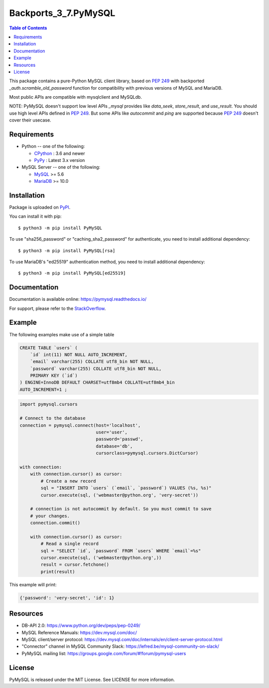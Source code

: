 Backports_3_7.PyMySQL
=======

.. contents:: Table of Contents
   :local:

This package contains a pure-Python MySQL client library, based on `PEP 249`_  with backported `_auth.scramble_old_password` function for compatibility with previous versions of MySQL and MariaDB.

Most public APIs are compatible with mysqlclient and MySQLdb.

NOTE: PyMySQL doesn't support low level APIs `_mysql` provides like `data_seek`,
`store_result`, and `use_result`. You should use high level APIs defined in `PEP 249`_.
But some APIs like `autocommit` and `ping` are supported because `PEP 249`_ doesn't cover
their usecase.

.. _`PEP 249`: https://www.python.org/dev/peps/pep-0249/


Requirements
-------------

* Python -- one of the following:

  - CPython_ : 3.6 and newer
  - PyPy_ : Latest 3.x version

* MySQL Server -- one of the following:

  - MySQL_ >= 5.6
  - MariaDB_ >= 10.0

.. _CPython: https://www.python.org/
.. _PyPy: https://pypy.org/
.. _MySQL: https://www.mysql.com/
.. _MariaDB: https://mariadb.org/


Installation
------------

Package is uploaded on `PyPI <https://pypi.org/project/PyMySQL>`_.

You can install it with pip::

    $ python3 -m pip install PyMySQL

To use "sha256_password" or "caching_sha2_password" for authenticate,
you need to install additional dependency::

   $ python3 -m pip install PyMySQL[rsa]

To use MariaDB's "ed25519" authentication method, you need to install
additional dependency::

   $ python3 -m pip install PyMySQL[ed25519]


Documentation
-------------

Documentation is available online: https://pymysql.readthedocs.io/

For support, please refer to the `StackOverflow
<https://stackoverflow.com/questions/tagged/pymysql>`_.


Example
-------

The following examples make use of a simple table

.. code:: sql

   CREATE TABLE `users` (
       `id` int(11) NOT NULL AUTO_INCREMENT,
       `email` varchar(255) COLLATE utf8_bin NOT NULL,
       `password` varchar(255) COLLATE utf8_bin NOT NULL,
       PRIMARY KEY (`id`)
   ) ENGINE=InnoDB DEFAULT CHARSET=utf8mb4 COLLATE=utf8mb4_bin
   AUTO_INCREMENT=1 ;


.. code:: python

    import pymysql.cursors

    # Connect to the database
    connection = pymysql.connect(host='localhost',
                                 user='user',
                                 password='passwd',
                                 database='db',
                                 cursorclass=pymysql.cursors.DictCursor)

    with connection:
        with connection.cursor() as cursor:
            # Create a new record
            sql = "INSERT INTO `users` (`email`, `password`) VALUES (%s, %s)"
            cursor.execute(sql, ('webmaster@python.org', 'very-secret'))

        # connection is not autocommit by default. So you must commit to save
        # your changes.
        connection.commit()

        with connection.cursor() as cursor:
            # Read a single record
            sql = "SELECT `id`, `password` FROM `users` WHERE `email`=%s"
            cursor.execute(sql, ('webmaster@python.org',))
            result = cursor.fetchone()
            print(result)


This example will print:

.. code:: python

    {'password': 'very-secret', 'id': 1}


Resources
---------

* DB-API 2.0: https://www.python.org/dev/peps/pep-0249/

* MySQL Reference Manuals: https://dev.mysql.com/doc/

* MySQL client/server protocol:
  https://dev.mysql.com/doc/internals/en/client-server-protocol.html

* "Connector" channel in MySQL Community Slack:
  https://lefred.be/mysql-community-on-slack/

* PyMySQL mailing list: https://groups.google.com/forum/#!forum/pymysql-users

License
-------

PyMySQL is released under the MIT License. See LICENSE for more information.

